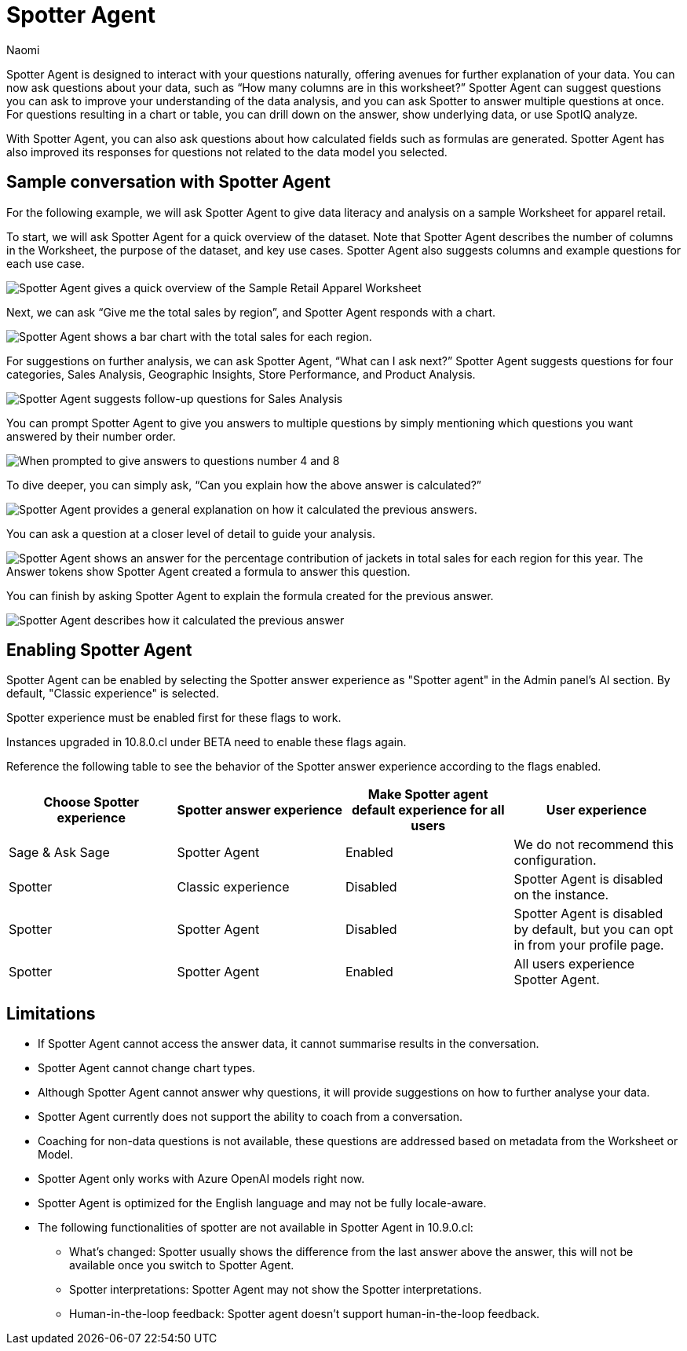 = Spotter Agent
:last_updated: 6/2/2025
:author: Naomi
:linkattrs:
:experimental:
:page-layout: default-cloud-early-access
:description: Spotter Agent is designed to interact with your questions naturally.
:jira: SCAL-256741, SCAL-260805


Spotter Agent is designed to interact with your questions naturally, offering avenues for further explanation of your data. You can now ask questions about your data, such as “How many columns are in this worksheet?” Spotter Agent can suggest questions you can ask to improve your understanding of the data analysis, and you can ask Spotter to answer multiple questions at once. For questions resulting in a chart or table, you can drill down on the answer, show underlying data, or use SpotIQ analyze.


With Spotter Agent, you can also ask questions about how calculated fields such as formulas are generated. Spotter Agent has also improved its responses for questions not related to the data model you selected.


== Sample conversation with Spotter Agent


For the following example, we will ask Spotter Agent to give data literacy and analysis on a sample Worksheet for apparel retail.


To start, we will ask Spotter Agent for a quick overview of the dataset. Note that Spotter Agent describes the number of columns in the Worksheet, the purpose of the dataset, and key use cases. Spotter Agent also suggests columns and example questions for each use case.


[.bordered]
image::spotter-agent-1.png[Spotter Agent gives a quick overview of the Sample Retail Apparel Worksheet, including four use cases, Sales Performance Analysis, Product Insights, Geographic Trends, and Store-level Analysis. Each use case contains three sample questions.]


Next, we can ask “Give me the total sales by region”, and Spotter Agent responds with a chart.


[.bordered]
image::spotter-agent-2.png[Spotter Agent shows a bar chart with the total sales for each region.]


For suggestions on further analysis, we can ask Spotter Agent, “What can I ask next?” Spotter Agent suggests questions for four categories, Sales Analysis, Geographic Insights, Store Performance, and Product Analysis.


[.bordered]
image::spotter-agent-3.png[Spotter Agent suggests follow-up questions for Sales Analysis, Geographic Insights, Store Performance, and Product Analysis.]


You can prompt Spotter Agent to give you answers to multiple questions by simply mentioning which questions you want answered by their number order.


[.bordered]
image::spotter-agent-4.png[When prompted to give answers to questions number 4 and 8, Spotter Agent answers “What are the top-selling products in each region?” and “Which stores in each region contribute the most to total sales?” with bar charts.]


To dive deeper, you can simply ask, “Can you explain how the above answer is calculated?”


[.bordered]
image::spotter-agent-5.png[Spotter Agent provides a general explanation on how it calculated the previous answers.]


You can ask a question at a closer level of detail to guide your analysis.


[.bordered]
image::spotter-agent-6.png[Spotter Agent shows an answer for the percentage contribution of jackets in total sales for each region for this year. The Answer tokens show Spotter Agent created a formula to answer this question.]


You can finish by asking Spotter Agent to explain the formula created for the previous answer.


[.bordered]
image::spotter-agent-7.png[Spotter Agent describes how it calculated the previous answer, including an explanation of the formula for percentage contribution.]




== Enabling Spotter Agent

Spotter Agent can be enabled by selecting the Spotter answer experience as "Spotter agent" in the Admin panel's AI section. By default, "Classic experience" is selected.

Spotter experience must be enabled first for these flags to work.

Instances upgraded in 10.8.0.cl under BETA need to enable these flags again.

Reference the following table to see the behavior of the Spotter answer experience according to the flags enabled.

[options="header"]
|===
| Choose Spotter experience | Spotter answer experience | Make Spotter agent default experience for all users | User experience

| Sage & Ask Sage | Spotter Agent | Enabled | We do not recommend this configuration.

| Spotter | Classic experience | Disabled | Spotter Agent is disabled on the instance.

| Spotter | Spotter Agent | Disabled | Spotter Agent is disabled by default, but you can opt in from your profile page.

| Spotter | Spotter Agent | Enabled | All users experience Spotter Agent.
|===


== Limitations


* If Spotter Agent cannot access the answer data, it cannot summarise results in the conversation.
* Spotter Agent cannot change chart types.
* Although Spotter Agent cannot answer why questions, it will provide suggestions on how to further analyse your data.
* Spotter Agent currently does not support the ability to coach from a conversation.
* Coaching for non-data questions is not available, these questions are addressed based on metadata from the Worksheet or Model.
* Spotter Agent only works with Azure OpenAI models right now.
* Spotter Agent is optimized for the English language and may not be fully locale-aware.
* The following functionalities of spotter are not available in Spotter Agent in 10.9.0.cl:

** What’s changed: Spotter  usually shows the difference from the last answer above the answer, this will not be available once you switch to Spotter Agent.
** Spotter interpretations: Spotter Agent may not show the Spotter interpretations.
** Human-in-the-loop feedback: Spotter agent doesn't support human-in-the-loop feedback.
